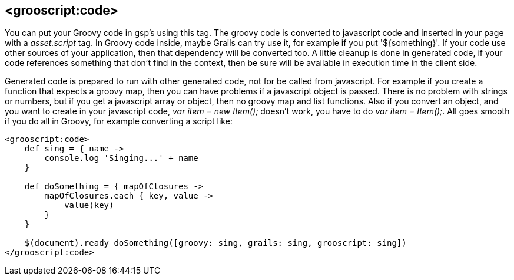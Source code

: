 
[[_groovyCode]]
== <grooscript:code>

You can put your Groovy code in gsp's using this tag.
The groovy code is converted to javascript code and inserted in your page with a _asset.script_ tag.
In Groovy code inside, maybe Grails can try use it, for example if you put '${something}'.
If your code use other sources of your application, then that dependency will be converted too.
A little cleanup is done in generated code, if your code references something that don't find in the context,
then be sure will be available in execution time in the client side.

Generated code is prepared to run with other generated code, not for be called from javascript. For example if you create a
function that expects a groovy map, then you can have problems if a javascript object is passed. There is no problem with
strings or numbers, but if you get a javascript array or object, then no groovy map and list functions. Also if you convert
an object, and you want to create in your javascript code, _var item = new Item();_ doesn't work, you have to do
_var item = Item();_. All goes smooth if you do all in Groovy, for example converting a script like:

[source,groovy]
--
<grooscript:code>
    def sing = { name ->
        console.log 'Singing...' + name
    }

    def doSomething = { mapOfClosures ->
        mapOfClosures.each { key, value ->
            value(key)
        }
    }

    $(document).ready doSomething([groovy: sing, grails: sing, grooscript: sing])
</grooscript:code>
--

